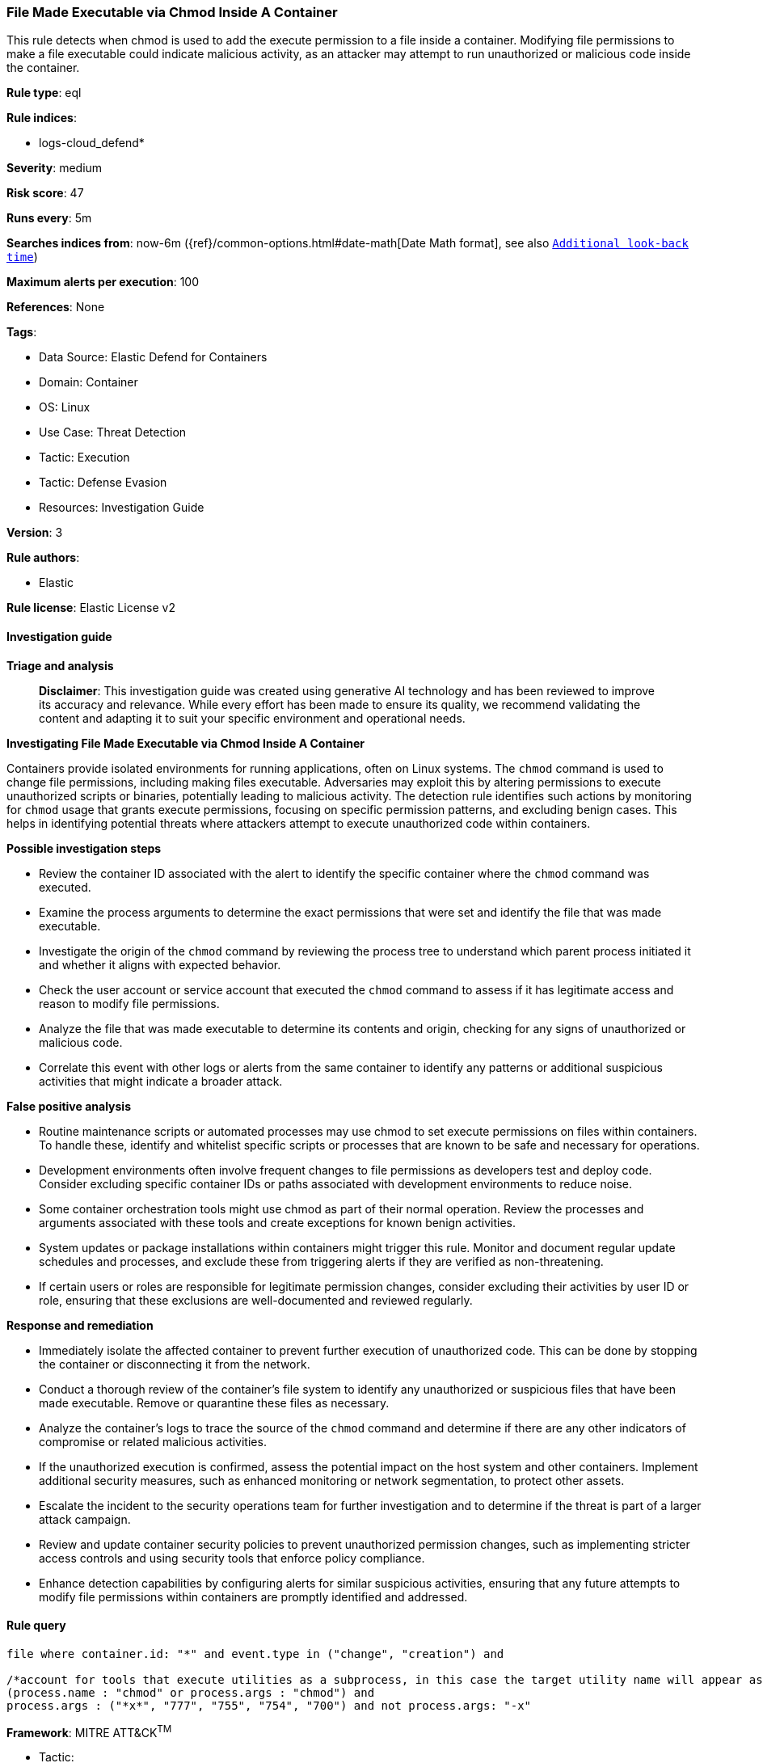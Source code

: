 [[prebuilt-rule-8-14-21-file-made-executable-via-chmod-inside-a-container]]
=== File Made Executable via Chmod Inside A Container

This rule detects when chmod is used to add the execute permission to a file inside a container. Modifying file permissions to make a file executable could indicate malicious activity, as an attacker may attempt to run unauthorized or malicious code inside the container.

*Rule type*: eql

*Rule indices*: 

* logs-cloud_defend*

*Severity*: medium

*Risk score*: 47

*Runs every*: 5m

*Searches indices from*: now-6m ({ref}/common-options.html#date-math[Date Math format], see also <<rule-schedule, `Additional look-back time`>>)

*Maximum alerts per execution*: 100

*References*: None

*Tags*: 

* Data Source: Elastic Defend for Containers
* Domain: Container
* OS: Linux
* Use Case: Threat Detection
* Tactic: Execution
* Tactic: Defense Evasion
* Resources: Investigation Guide

*Version*: 3

*Rule authors*: 

* Elastic

*Rule license*: Elastic License v2


==== Investigation guide



*Triage and analysis*


> **Disclaimer**:
> This investigation guide was created using generative AI technology and has been reviewed to improve its accuracy and relevance. While every effort has been made to ensure its quality, we recommend validating the content and adapting it to suit your specific environment and operational needs.


*Investigating File Made Executable via Chmod Inside A Container*


Containers provide isolated environments for running applications, often on Linux systems. The `chmod` command is used to change file permissions, including making files executable. Adversaries may exploit this by altering permissions to execute unauthorized scripts or binaries, potentially leading to malicious activity. The detection rule identifies such actions by monitoring for `chmod` usage that grants execute permissions, focusing on specific permission patterns, and excluding benign cases. This helps in identifying potential threats where attackers attempt to execute unauthorized code within containers.


*Possible investigation steps*


- Review the container ID associated with the alert to identify the specific container where the `chmod` command was executed.
- Examine the process arguments to determine the exact permissions that were set and identify the file that was made executable.
- Investigate the origin of the `chmod` command by reviewing the process tree to understand which parent process initiated it and whether it aligns with expected behavior.
- Check the user account or service account that executed the `chmod` command to assess if it has legitimate access and reason to modify file permissions.
- Analyze the file that was made executable to determine its contents and origin, checking for any signs of unauthorized or malicious code.
- Correlate this event with other logs or alerts from the same container to identify any patterns or additional suspicious activities that might indicate a broader attack.


*False positive analysis*


- Routine maintenance scripts or automated processes may use chmod to set execute permissions on files within containers. To handle these, identify and whitelist specific scripts or processes that are known to be safe and necessary for operations.
- Development environments often involve frequent changes to file permissions as developers test and deploy code. Consider excluding specific container IDs or paths associated with development environments to reduce noise.
- Some container orchestration tools might use chmod as part of their normal operation. Review the processes and arguments associated with these tools and create exceptions for known benign activities.
- System updates or package installations within containers might trigger this rule. Monitor and document regular update schedules and processes, and exclude these from triggering alerts if they are verified as non-threatening.
- If certain users or roles are responsible for legitimate permission changes, consider excluding their activities by user ID or role, ensuring that these exclusions are well-documented and reviewed regularly.


*Response and remediation*


- Immediately isolate the affected container to prevent further execution of unauthorized code. This can be done by stopping the container or disconnecting it from the network.
- Conduct a thorough review of the container's file system to identify any unauthorized or suspicious files that have been made executable. Remove or quarantine these files as necessary.
- Analyze the container's logs to trace the source of the `chmod` command and determine if there are any other indicators of compromise or related malicious activities.
- If the unauthorized execution is confirmed, assess the potential impact on the host system and other containers. Implement additional security measures, such as enhanced monitoring or network segmentation, to protect other assets.
- Escalate the incident to the security operations team for further investigation and to determine if the threat is part of a larger attack campaign.
- Review and update container security policies to prevent unauthorized permission changes, such as implementing stricter access controls and using security tools that enforce policy compliance.
- Enhance detection capabilities by configuring alerts for similar suspicious activities, ensuring that any future attempts to modify file permissions within containers are promptly identified and addressed.

==== Rule query


[source, js]
----------------------------------
file where container.id: "*" and event.type in ("change", "creation") and

/*account for tools that execute utilities as a subprocess, in this case the target utility name will appear as a process arg*/
(process.name : "chmod" or process.args : "chmod") and
process.args : ("*x*", "777", "755", "754", "700") and not process.args: "-x"

----------------------------------

*Framework*: MITRE ATT&CK^TM^

* Tactic:
** Name: Execution
** ID: TA0002
** Reference URL: https://attack.mitre.org/tactics/TA0002/
* Technique:
** Name: Command and Scripting Interpreter
** ID: T1059
** Reference URL: https://attack.mitre.org/techniques/T1059/
* Tactic:
** Name: Defense Evasion
** ID: TA0005
** Reference URL: https://attack.mitre.org/tactics/TA0005/
* Technique:
** Name: File and Directory Permissions Modification
** ID: T1222
** Reference URL: https://attack.mitre.org/techniques/T1222/
* Sub-technique:
** Name: Linux and Mac File and Directory Permissions Modification
** ID: T1222.002
** Reference URL: https://attack.mitre.org/techniques/T1222/002/
